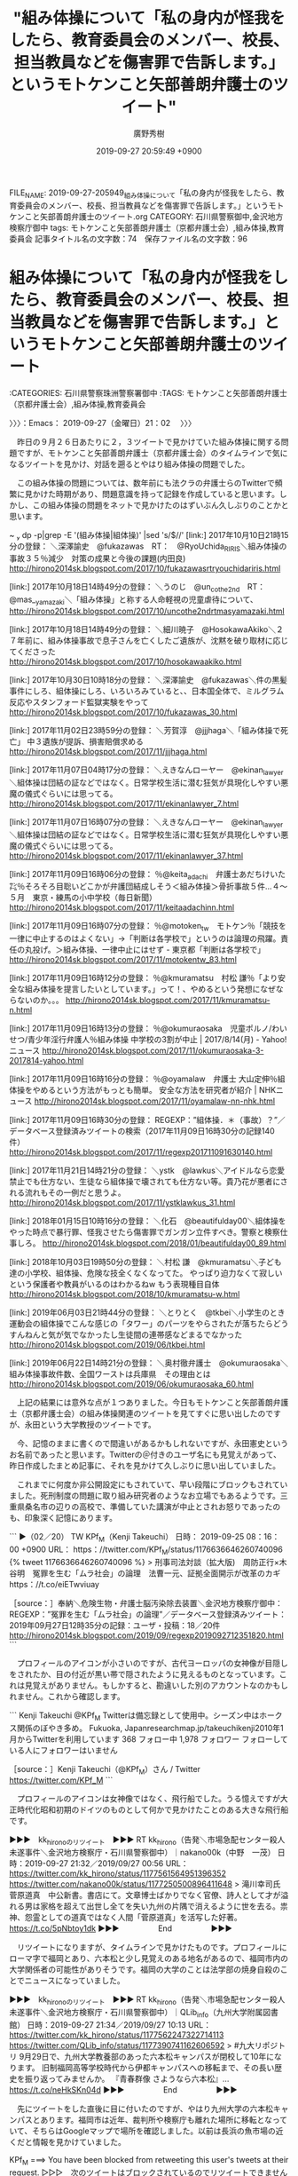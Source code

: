 #+TITLE: "組み体操について「私の身内が怪我をしたら、教育委員会のメンバー、校長、担当教員などを傷害罪で告訴します。」というモトケンこと矢部善朗弁護士のツイート"
#+AUTHOR: 廣野秀樹
#+EMAIL:  hirono2013k@gmail.com
#+DATE: 2019-09-27 20:59:49 +0900
FILE_NAME: 2019-09-27-205949_組み体操について「私の身内が怪我をしたら、教育委員会のメンバー、校長、担当教員などを傷害罪で告訴します。」というモトケンこと矢部善朗弁護士のツイート.org
CATEGORY: 石川県警察御中,金沢地方検察庁御中
tags: モトケンこと矢部善朗弁護士（京都弁護士会）,組み体操,教育委員会
記事タイトル名の文字数：74　保存ファイル名の文字数：96
#+STARTUP: showeverything


* 組み体操について「私の身内が怪我をしたら、教育委員会のメンバー、校長、担当教員などを傷害罪で告訴します。」というモトケンこと矢部善朗弁護士のツイート
  :LOGBOOK:
  CLOCK: [2019-09-27 金 21:02]--[2019-09-28 土 01:38] =>  4:36
  :END:

:CATEGORIES: 石川県警察珠洲警察署御中
:TAGS: モトケンこと矢部善朗弁護士（京都弁護士会）,組み体操,教育委員会

〉〉〉：Emacs： 2019-09-27（金曜日）21：02　 〉〉〉

　昨日の９月２６日あたりに２，３ツイートで見かけていた組み体操に関する問題ですが、モトケンこと矢部善朗弁護士（京都弁護士会）のタイムラインで気になるツイートを見かけ、対話を遡るとやはり組み体操の問題でした。

　この組み体操の問題については、数年前にも法クラの弁護士らのTwitterで頻繁に見かけた時期があり、問題意識を持って記録を作成していると思います。しかし、この組み体操の問題をネットで見かけたのはずいぶん久しぶりのことかと思います。

~  dp -p|grep -E '(組み体操|組体操)' |sed 's/$/\n/'
[link:] 2017年10月10日21時15分の登録： ＼深澤諭史　@fukazawas　RT：　@RyoUchida_RIRIS＼組み体操の事故３５％減少　対策の成果と今後の課題(内田良) http://hirono2014sk.blogspot.com/2017/10/fukazawasrtryouchidariris.html

[link:] 2017年10月18日14時49分の登録： ＼うのじ　@un_co_the2nd　RT：　@mas__yamazaki＼「組み体操」と称する人命軽視の児童虐待について、 http://hirono2014sk.blogspot.com/2017/10/uncothe2ndrtmasyamazaki.html

[link:] 2017年10月18日14時49分の登録： ＼細川暁子　@HosokawaAkiko＼２７年前に、組み体操事故で息子さんを亡くしたご遺族が、沈黙を破り取材に応じてくださった http://hirono2014sk.blogspot.com/2017/10/hosokawaakiko.html

[link:] 2017年10月30日10時18分の登録： ＼深澤諭史　@fukazawas＼件の黒髪事件にしろ、組体操にしろ、いろいろみていると、\n日本の小中高校って、日本国全体で、ミルグラム反応やスタンフォード監獄実験をやって http://hirono2014sk.blogspot.com/2017/10/fukazawas_30.html

[link:] 2017年11月02日23時59分の登録： ＼芳賀淳　@jjjhaga＼「組み体操で死亡」 中３遺族が提訴、損害賠償求める http://hirono2014sk.blogspot.com/2017/11/jjjhaga.html

[link:] 2017年11月07日04時17分の登録： ＼えきなんローヤー　@ekinan_lawyer＼組体操は団結の証などではなく。日常学校生活に潜む狂気が具現化しやすい悪魔の儀式ぐらいには思ってる。 http://hirono2014sk.blogspot.com/2017/11/ekinanlawyer_7.html

[link:] 2017年11月07日16時07分の登録： ＼えきなんローヤー　@ekinan_lawyer＼組体操は団結の証などではなく。日常学校生活に潜む狂気が具現化しやすい悪魔の儀式ぐらいには思ってる。 http://hirono2014sk.blogspot.com/2017/11/ekinanlawyer_37.html

[link:] 2017年11月09日16時06分の登録： ％@keita_adachi　弁護士あだちけいた㌠％そろそろ目聡いどこかが弁護団結成しそう\n\n＜組み体操＞骨折事故５件…４～５月　東京・練馬の小中学校（毎日新聞） http://hirono2014sk.blogspot.com/2017/11/keitaadachinn.html

[link:] 2017年11月09日16時07分の登録： ％@motoken_tw　モトケン％「競技を一律に中止するのはよくない」→「判断は各学校で」というのは論理の飛躍。責任の丸投げ。＞組み体操、一律中止にはせず - 東京都「判断は各学校で」 http://hirono2014sk.blogspot.com/2017/11/motokentw_83.html

[link:] 2017年11月09日16時12分の登録： ％@kmuramatsu　村松 謙％「より安全な組み体操を提言したいとしています。」って！\n組み体操自体、やめるという発想になぜならないのか。。。  http://hirono2014sk.blogspot.com/2017/11/kmuramatsu-n.html

[link:] 2017年11月09日16時13分の登録： ％@okumuraosaka　児童ポルノ/わいせつ/青少年淫行弁護人％組み体操 中学校の3割が中止 | 2017/8/14(月) - Yahoo!ニュース  http://hirono2014sk.blogspot.com/2017/11/okumuraosaka-3-2017814-yahoo.html

[link:] 2017年11月09日16時16分の登録： ％@oyamalaw　弁護士 大山定伸％組体操をやめるという方法がもっとも簡単。\n\n事故相次ぐ組み体操 安全な方法を研究者が紹介 | NHKニュース  http://hirono2014sk.blogspot.com/2017/11/oyamalaw-nn-nhk.html

[link:] 2017年11月09日16時30分の登録： REGEXP：”組体操．＊（事故）？”／データベース登録済みツイートの検索（2017年11月09日16時30分の記録140件） http://hirono2014sk.blogspot.com/2017/11/regexp201711091630140.html

[link:] 2017年11月21日14時21分の登録： ＼ystk　@lawkus＼アイドルなら恋愛禁止でも仕方ない、生徒なら組体操で壊されても仕方ない等。貴乃花が悪者にされる流れもその一例だと思うよ。 http://hirono2014sk.blogspot.com/2017/11/ystklawkus_31.html

[link:] 2018年01月15日10時16分の登録： ＼化石　@beautifulday00＼組体操をやった時点で暴行罪、怪我させたら傷害罪でガンガン立件すべき。警察と検察仕事しろ。 http://hirono2014sk.blogspot.com/2018/01/beautifulday00_89.html

[link:] 2018年10月03日19時50分の登録： ＼村松 謙　@kmuramatsu＼子ども達の小学校、組体操、危険な技全くなくなってた。 やっぱり迫力なくて寂しいという保護者や教員がいるのはわかるねw もう表現種目自体 http://hirono2014sk.blogspot.com/2018/10/kmuramatsu-w.html

[link:] 2019年06月03日21時44分の登録： ＼とりとく　@tkbei＼小学生のとき運動会の組体操でこんな感じの「タワー」のパーツをやらされたが落ちたらどうすんねんと気が気でなかったし生徒間の連帯感などまるでなかった http://hirono2014sk.blogspot.com/2019/06/tkbei.html

[link:] 2019年06月22日14時21分の登録： ＼奥村徹弁護士　@okumuraosaka＼組み体操事故件数、全国ワーストは兵庫県　その理由とは http://hirono2014sk.blogspot.com/2019/06/okumuraosaka_60.html

　上記の結果には意外な点が１つありました。今日もモトケンこと矢部善朗弁護士（京都弁護士会）の組み体操関連のツイートを見てすぐに思い出したのですが、永田という大学教授のツイートです。

　今、記憶のままに書くので間違いがあるかもしれないですが、永田憲史というお名前であったと思います。Twitterの＠付きのユーザ名にも見覚えがあって、昨日作成したまとめ記事に、それを見かけて久しぶりに思い出していました。

　これまでに何度か非公開設定にもされていて、早い段階にブロックもされていました。死刑制度の問題に取り組み研究者のようなお立場でもあるようです。三重県桑名市の辺りの高校で、準備していた講演が中止とされお怒りであったのも、印象深く記憶にあります。

```
▶（02／20） TW KPf_M（Kenji Takeuchi） 日時： 2019-09-25 08：16：00 +0900 URL： https：//twitter.com/KPf_M/status/1176636646260740096
{% tweet 1176636646260740096 %}
> 刑事司法対談（拡大版)　周防正行×木谷明　冤罪を生む「ムラ社会」の論理　法曹一元、証拠全面開示が改革のカギ https：//t.co/eiETwviuay

［source：］奉納＼危険生物・弁護士脳汚染除去装置＼金沢地方検察庁御中： REGEXP：”冤罪を生む「ムラ社会」の論理”／データベース登録済みツイート：2019年09月27日12時35分の記録：ユーザ・投稿：18／20件 http://hirono2014sk.blogspot.com/2019/09/regexp2019092712351820.html
```

　プロフィールのアイコンが小さいのですが、古代ヨーロッパの女神像が目隠しをされたか、目の付近が黒い帯で隠されたように見えるものとなっています。これは見覚えがありません。もしかすると、勘違いした別のアカウントなのかもしれません。これから確認します。

```
Kenji Takeuchi
@KPf_M
Twitterは備忘録として使用中。シーズン中はホークス関係のぼやき多め。
Fukuoka, Japanresearchmap.jp/takeuchikenji2010年1月からTwitterを利用しています
368 フォロー中
1,978 フォロワー
フォローしている人にフォロワーはいません

［source：］Kenji Takeuchi（@KPf_M）さん / Twitter https://twitter.com/KPf_M
```

　プロフィールのアイコンは女神像ではなく、飛行船でした。うる憶えですが大正時代化昭和初期のドイツのものとして何かで見かけたことのある大きな飛行船です。

▶▶▶　kk_hironoのリツイート　▶▶▶
RT kk_hirono（告発＼市場急配センター殺人未遂事件＼金沢地方検察庁・石川県警察御中）｜nakano00k（中野　一茂） 日時：2019-09-27 21:32／2019/09/27 00:56 URL： https://twitter.com/kk_hirono/status/1177561564951396352 https://twitter.com/nakano00k/status/1177250500896411648
> 滝川幸司氏　菅原道真　中公新書。書店にて。文章博士ばかりでなく官僚、詩人として才が溢れる男は家格を超えて出世し全てを失い九州の片隅で消えるように世を去る。祟神、怨霊としての道真ではなく人間「菅原道真」を活写した好著。 https://t.co/5pNbtoy1dk
▶▶▶　　　　　End　　　　　▶▶▶

　リツイートになりますが、タイムラインで見かけたものです。プロフィールにローマ字で福岡とあり、六本松と少し見覚えのある地名があるので、福岡市内の大学関係者の可能性がありそうです。福岡の大学のことは法学部の焼身自殺のことでニュースになっていました。

▶▶▶　kk_hironoのリツイート　▶▶▶
RT kk_hirono（告発＼市場急配センター殺人未遂事件＼金沢地方検察庁・石川県警察御中）｜QLib_info（九州大学附属図書館） 日時：2019-09-27 21:34／2019/09/27 10:13 URL： https://twitter.com/kk_hirono/status/1177562247322714113 https://twitter.com/QLib_info/status/1177390741162606592
> #九大リポジトリ 9月29日で、九州大学教養部のあった六本松キャンパスが閉校して10年になります。 旧制福岡高等学校時代から伊都キャンパスへの移転まで、その長い歴史を振り返ってみませんか。 『青春群像 さようなら六本松』… https://t.co/neHkSKn04d
▶▶▶　　　　　End　　　　　▶▶▶

　先にツイートをした直後に目に付いたのですが、やはり九州大学の六本松キャンパスとあります。福岡市は近年、裁判所や検察庁も離れた場所に移転となっていて、そちらはGoogleマップで場所を確認しました。以前は長浜の魚市場の近くだと情報を見かけていました。

KPf_M ===> You have been blocked from retweeting this user's tweets at their request.
▷▷▷　次のツイートはブロックされているのでリツイートできませんでした。 ▷▷▷
TW KPf_M（Kenji Takeuchi） 日時：2019/09/26 08:24 URL： https://twitter.com/KPf_M/status/1177000853808414720
> 少年法適用の上限となる年齢が18歳未満だったら2度目の少年院はなかったわけですね。＞自暴自棄から暴行、恐喝…２度の少年送致から人生やり直し、二つの夢実現　仲里健太さん　次ぎの夢はボクシングチャンピオン https://t.co/QSlXXhP2kP
▷▷▷　　　　　End　　　　　▷▷▷

　そういえば少年法に関するツイートも少なくなかったと思いだしたのですが、やはりブロックされているアカウントで、想定のアカウントの可能性が高まったかと思います。

KPf_M ===> You have been blocked from retweeting this user's tweets at their request.
▷▷▷　次のツイートはブロックされているのでリツイートできませんでした。 ▷▷▷
TW KPf_M（Kenji Takeuchi） 日時：2019/09/25 09:56 URL： https://twitter.com/KPf_M/status/1176661618488303616
> 訴訟費用、ネットで募る　運営弁護士「共感も集める」  https://t.co/nS7UQdng0b
▷▷▷　　　　　End　　　　　▷▷▷

　ずいぶん久しぶりに見たアカウントのタイムラインですが、興味深い参考となるツイート、情報が散見されます。ずいぶん久しぶりだと思うのでその辺りを含め、まとめ記事で確認しておきたいと思います。

　見覚えのない＠ユーザ名だと思っていたのですが、「dp -p|grep -E 'TW KPf_M' |sed 's/$/\n/'」で検索したところ結果はゼロでした。この＠ユーザ名も変更は出来るようですが、URLの一部ともなっているので影響も大きく、変更する人は滅多に見かけません。

 ~  dp -p|grep -E 'Kenji Takeuchi' |sed 's/$/\n/'
[link:] 2017年12月03日20時14分の登録： ＼Kenji Takeuchi　@KPf_M＼「理不尽にも松尾さんを起訴した検察官は出世街道を歩み、東京高検検事長を経て８８年に最高裁判事に就任。運命の落差はあまりにも大 http://hirono2014sk.blogspot.com/2017/12/kenji-takeuchikpfm.html

[link:] 2019年03月29日16時27分の登録： ＼Kenji Takeuchi　@KPf_M＼刑事政策の授業につきましても貴重なご意見を頂きましてありがとうございました。引き続き、授業改善のために努力致します。 http://hirono2014sk.blogspot.com/2019/03/kenji-takeuchikpfm.html

[link:] 2019年05月14日02時15分の登録： ＼Kenji Takeuchi　@KPf_M＼木谷明「捜査官！その行為は違法です。（第9回）近親者のメッセージを書いた紙を被疑者に無理やり踏ませた―志布志事件（2）踏み字 http://hirono2014sk.blogspot.com/2019/05/kenji-takeuchikpfm92.html

[link:] 2019年05月19日23時32分の登録： ＼Kenji Takeuchi　@KPf_M＼徳田先生がいらっしゃるという理由で大分での修習を希望し、修習後もそのまま大分に居着いた人が同じ世代だけで何人かいたはず。 http://hirono2014sk.blogspot.com/2019/05/kenji-takeuchikpfm.html

[link:] 2019年05月19日23時33分の登録： ＼Kenji Takeuchi　@KPf_M＼大分の弁護士、徳田靖之先生のご出演。これは必見。\n＞こころの時代～宗教・人生～「光を求めて ともに歩む」5/18 Eテレ 1 http://hirono2014sk.blogspot.com/2019/05/kenji-takeuchikpfm-518-e-1.html

　ここで気がついたのですが、プロフィールの名前のローマ字表記は「けんじ　たけうち」と読めるので、永山という大学関係者とは無関係の公算が高そうです。このKenjiの部分が永山というアカウントのものに似ていたのですが、ブロックされていたというのも意外な発見でした。

　次は永山でデータベースの検索をやってみます。他に永山という名前の弁護士や大学関係者というのは記憶にありません。永山といえば、死刑制度の永山事件が有名ですが、特に言及したものというのも記憶にはありません。

 ~  dp -p|grep -E '永山' |sed 's/$/\n/'
[link:] 2018年06月24日22時14分の登録： ＼関西大学出版部　@Kandai_Press＼【法律】永田憲史『死刑選択基準の研究』永山事件以降の全死刑判決及び検察官上告事件を検討し、死刑と無期懲役の基準を明らかにする http://hirono2014sk.blogspot.com/2018/06/kandaipress.html

　意外なことに結果は１つのみだったのですが、「永田憲史」という名前に間違いはありませんでした。この人物に最初に注目したのも組み体操に関するツイートがきっかけだったのですが、本格的なデータベースの活用を始める前のことであったのかもしれません。

　上記のまとめ記事もよくみると、「関西大学出版部　@Kandai_Press」というアカウントが記録の対象となっていました。本人のツイートは、上記のBloggerのブログとデータベースでは一つも記録していなかったことになりそうです。

▶▶▶　kk_hironoのリツイート　▶▶▶
RT kk_hirono（告発＼市場急配センター殺人未遂事件＼金沢地方検察庁・石川県警察御中）｜hirono_hideki（奉納＼さらば弁護士鉄道・泥棒神社の物語） 日時：2019-09-27 22:02／2016/06/26 14:33 URL： https://twitter.com/kk_hirono/status/1177569102845530113 https://twitter.com/hirono_hideki/status/746939423149854720
> 奉納＼弁護士妖怪大泥棒神社・金沢地方検察庁御中: 参考資料：　「組体操」をキーワードに含む「関西大学法学部　永田憲史研究室（@penology_nagata）」のツイート・リツイート「20」件  https://t.co/LgB24E5tOF
▶▶▶　　　　　End　　　　　▶▶▶

▶▶▶　kk_hironoのリツイート　▶▶▶
RT kk_hirono（告発＼市場急配センター殺人未遂事件＼金沢地方検察庁・石川県警察御中）｜hirono_hideki（奉納＼さらば弁護士鉄道・泥棒神社の物語） 日時：2019-09-27 22:01／2016/01/20 09:42 URL： https://twitter.com/kk_hirono/status/1177568994422714368 https://twitter.com/hirono_hideki/status/689609025130860544
> 本文引用：関西大学法学部永田憲史教授と鹿児島大学准教授坂本正幸弁護士のバス事故報道と道徳教育の法的責任に関するツイート・リツイートのまとめ（2アカウント、25件、201 https://t.co/uYmeROPBVw
▶▶▶　　　　　End　　　　　▶▶▶

[link:] » 奉納＼さらば弁護士鉄道・泥棒神社の物語(@hirono_hideki)/「永田憲史」の検索結果 - Twilog https://t.co/mDRS0Es5CR

▶▶▶　kk_hironoのリツイート　▶▶▶
RT kk_hirono（告発＼市場急配センター殺人未遂事件＼金沢地方検察庁・石川県警察御中）｜s_hirono（非常上告-最高検察庁御中_ツイッター） 日時：2019-09-27 22:20／2019/09/27 22:12 URL： https://twitter.com/kk_hirono/status/1177573692257128449 https://twitter.com/s_hirono/status/1177571823220748289
> 2019-09-27-221014_Kenji　NAGATA@penology_nagataブロックされています@penology_nagataさんのフォローやツイートの表示は.jpg https://t.co/jaMPm7PYTf
▶▶▶　　　　　End　　　　　▶▶▶

▶▶▶　kk_hironoのリツイート　▶▶▶
RT kk_hirono（告発＼市場急配センター殺人未遂事件＼金沢地方検察庁・石川県警察御中）｜s_hirono（非常上告-最高検察庁御中_ツイッター） 日時：2019-09-27 22:20／2019/09/27 22:12 URL： https://twitter.com/kk_hirono/status/1177573668890656769 https://twitter.com/s_hirono/status/1177571750785118208
> 2019-09-27-220841_KenjiNAGATAさんがリツイートかもん弓（鴨志田祐美）@kamo629782·10h今朝、事務所に郵送されてきた9月25日付毎日新聞夕刊。小さなコラ.jpg https://t.co/K9M4BlfH1k
▶▶▶　　　　　End　　　　　▶▶▶

▶▶▶　kk_hironoのリツイート　▶▶▶
RT kk_hirono（告発＼市場急配センター殺人未遂事件＼金沢地方検察庁・石川県警察御中）｜s_hirono（非常上告-最高検察庁御中_ツイッター） 日時：2019-09-27 22:20／2019/09/27 22:12 URL： https://twitter.com/kk_hirono/status/1177573646908346368 https://twitter.com/s_hirono/status/1177571678739546113
> 2019-09-27-220607_KenjiNAGATAさんがリツイートピピピーッ@O59K2dPQH59QEJx·7h「女性弁護士は家事事件が得意」と言う老弁は、「現預金のみ遺産100億.jpg https://t.co/io6xcJXHAH
▶▶▶　　　　　End　　　　　▶▶▶

▶▶▶　kk_hironoのリツイート　▶▶▶
RT kk_hirono（告発＼市場急配センター殺人未遂事件＼金沢地方検察庁・石川県警察御中）｜s_hirono（非常上告-最高検察庁御中_ツイッター） 日時：2019-09-27 22:20／2019/09/27 22:12 URL： https://twitter.com/kk_hirono/status/1177573626809159681 https://twitter.com/s_hirono/status/1177571606069043202
> 2019-09-27-220536_Kenji　NAGATA（@penology_nagata）さん　／　Twitter.jpg https://t.co/IYPIHiUYaK
▶▶▶　　　　　End　　　　　▶▶▶

▶▶▶　kk_hironoのリツイート　▶▶▶
RT kk_hirono（告発＼市場急配センター殺人未遂事件＼金沢地方検察庁・石川県警察御中）｜s_hirono（非常上告-最高検察庁御中_ツイッター） 日時：2019-09-27 22:19／2019/09/27 22:11 URL： https://twitter.com/kk_hirono/status/1177573596287209477 https://twitter.com/s_hirono/status/1177571531653697536
> 2019-09-27-220507_ツイート　／　Twitter.jpg https://t.co/Jt6hdOVhuq
▶▶▶　　　　　End　　　　　▶▶▶

▶▶▶　kk_hironoのリツイート　▶▶▶
RT kk_hirono（告発＼市場急配センター殺人未遂事件＼金沢地方検察庁・石川県警察御中）｜s_hirono（非常上告-最高検察庁御中_ツイッター） 日時：2019-09-27 22:19／2019/09/27 22:11 URL： https://twitter.com/kk_hirono/status/1177573565987618816 https://twitter.com/s_hirono/status/1177571459582922752
> 2019-09-27-220419_奉納＼弁護士妖怪大泥棒神社・金沢地方検察庁御中：　参考資料：　「組体操」をキーワードに含む「関西大学法学部　永田憲史研究室（@penology_nagat.jpg https://t.co/O7Hj89iBqQ
▶▶▶　　　　　End　　　　　▶▶▶

▶▶▶　kk_hironoのリツイート　▶▶▶
RT kk_hirono（告発＼市場急配センター殺人未遂事件＼金沢地方検察庁・石川県警察御中）｜s_hirono（非常上告-最高検察庁御中_ツイッター） 日時：2019-09-27 22:19／2019/09/27 22:11 URL： https://twitter.com/kk_hirono/status/1177573516582899713 https://twitter.com/s_hirono/status/1177571387881345024
> 2019-09-27-220303_Kenji　Takeuchi（@KPf_M）さん　／　Twitter.jpg https://t.co/Dw83bBpu7B
▶▶▶　　　　　End　　　　　▶▶▶

▶▶▶　kk_hironoのリツイート　▶▶▶
RT kk_hirono（告発＼市場急配センター殺人未遂事件＼金沢地方検察庁・石川県警察御中）｜s_hirono（非常上告-最高検察庁御中_ツイッター） 日時：2019-09-27 22:19／2019/09/27 22:10 URL： https://twitter.com/kk_hirono/status/1177573496169226240 https://twitter.com/s_hirono/status/1177571315202457600
> 2019-09-27-205222_モトケンさんはTwitterを使っています：　「@KazukoIto_Law　権力に付け入る隙を盛大に与えたという意味で、全く応援できない。」　／　Twi.jpg https://t.co/tp5lCUBMMZ
▶▶▶　　　　　End　　　　　▶▶▶

▶▶▶　kk_hironoのリツイート　▶▶▶
RT kk_hirono（告発＼市場急配センター殺人未遂事件＼金沢地方検察庁・石川県警察御中）｜s_hirono（非常上告-最高検察庁御中_ツイッター） 日時：2019-09-27 22:19／2019/09/27 22:10 URL： https://twitter.com/kk_hirono/status/1177573476208500736 https://twitter.com/s_hirono/status/1177571242141896705
> 2019-09-27-201858_弁護士市川寛@imarockcaster42·9月24日０．１％の奇跡！衝撃　逆転無罪ミステリー【ＭＣ：田村淳】（テレビ東京、2019／9／2718：55.jpg https://t.co/OIh4cldf2M
▶▶▶　　　　　End　　　　　▶▶▶

▶▶▶　kk_hironoのリツイート　▶▶▶
RT kk_hirono（告発＼市場急配センター殺人未遂事件＼金沢地方検察庁・石川県警察御中）｜s_hirono（非常上告-最高検察庁御中_ツイッター） 日時：2019-09-27 22:19／2019/09/27 20:03 URL： https://twitter.com/kk_hirono/status/1177573451529252864 https://twitter.com/s_hirono/status/1177539140583182337
> 2019-09-27-200020_ＮＨＫ生活・防災さんはTwitterを使っています：　「神戸市長“怒り”のツイート　組み体操やめさせない市教委に　運動会の組み体操で事故が相次ぐ中、組み体.jpg https://t.co/YYJiACBcY7
▶▶▶　　　　　End　　　　　▶▶▶

▶▶▶　kk_hironoのリツイート　▶▶▶
RT kk_hirono（告発＼市場急配センター殺人未遂事件＼金沢地方検察庁・石川県警察御中）｜s_hirono（非常上告-最高検察庁御中_ツイッター） 日時：2019-09-27 22:19／2019/09/27 20:02 URL： https://twitter.com/kk_hirono/status/1177573425793003520 https://twitter.com/s_hirono/status/1177539068550213632
> 2019-09-27-195645_モトケンさんはTwitterを使っています：　「私の身内が怪我をしたら、教育委員会のメンバー、校長、担当教員などを傷害罪で告訴します。　　Twitter.jpg https://t.co/kSYtyawE2n
▶▶▶　　　　　End　　　　　▶▶▶

▶▶▶　kk_hironoのリツイート　▶▶▶
RT kk_hirono（告発＼市場急配センター殺人未遂事件＼金沢地方検察庁・石川県警察御中）｜s_hirono（非常上告-最高検察庁御中_ツイッター） 日時：2019-09-27 22:19／2019/09/27 20:02 URL： https://twitter.com/kk_hirono/status/1177573401658937344 https://twitter.com/s_hirono/status/1177538996131360768
> 2019-09-27-195611_モトケンさんはTwitterを使っています：　「@xjfb314　全国の学校であってはならないことです。　事故の状況によりますが、依頼があれば最強の手段を.jpg https://t.co/iVzd22Y0CM
▶▶▶　　　　　End　　　　　▶▶▶

▶▶▶　kk_hironoのリツイート　▶▶▶
RT kk_hirono（告発＼市場急配センター殺人未遂事件＼金沢地方検察庁・石川県警察御中）｜s_hirono（非常上告-最高検察庁御中_ツイッター） 日時：2019-09-27 22:19／2019/09/27 20:02 URL： https://twitter.com/kk_hirono/status/1177573377776615424 https://twitter.com/s_hirono/status/1177538924148690944
> 2019-09-27-194921_モトケンさんがリツイート4代目@4thlawyer·9月26日「面会交流が楽しくない。監護親がお膳立てしないせいだ」って非監護親から何回か言われた経験ある.jpg https://t.co/zJUdDP7m7P
▶▶▶　　　　　End　　　　　▶▶▶

▶▶▶　kk_hironoのリツイート　▶▶▶
RT kk_hirono（告発＼市場急配センター殺人未遂事件＼金沢地方検察庁・石川県警察御中）｜s_hirono（非常上告-最高検察庁御中_ツイッター） 日時：2019-09-27 22:19／2019/09/27 20:01 URL： https://twitter.com/kk_hirono/status/1177573356146552834 https://twitter.com/s_hirono/status/1177538851369177088
> 2019-09-27-194753_モトケン@motoken_tw·1h返信先：@KazukoIto_Lawさん権力に付け入る隙を盛大に与えたという意味で、全く応援できない。.jpg https://t.co/YMKmfDYHyN
▶▶▶　　　　　End　　　　　▶▶▶

▶▶▶　kk_hironoのリツイート　▶▶▶
RT kk_hirono（告発＼市場急配センター殺人未遂事件＼金沢地方検察庁・石川県警察御中）｜hirono_hideki（奉納＼さらば弁護士鉄道・泥棒神社の物語） 日時：2019-09-27 22:17／2019/09/27 22:15 URL： https://twitter.com/kk_hirono/status/1177573082543689728 https://twitter.com/hirono_hideki/status/1177572497014718464
> 2019年09月27日22時09分の登録： ＼Kenji NAGATA　@penology_nagata＼拙稿「絞罪噐械圖式の頒布と絞罪器械の設置実務――明治初期の絞首刑の執行を巡る資料を読み解く――」は関西大学学 https://t.co/HHBGv494wi
▶▶▶　　　　　End　　　　　▶▶▶

▶▶▶　kk_hironoのリツイート　▶▶▶
RT kk_hirono（告発＼市場急配センター殺人未遂事件＼金沢地方検察庁・石川県警察御中）｜hirono_hideki（奉納＼さらば弁護士鉄道・泥棒神社の物語） 日時：2019-09-27 22:17／2019/09/27 22:15 URL： https://twitter.com/kk_hirono/status/1177573062532685824 https://twitter.com/hirono_hideki/status/1177572470749949953
> 2019年09月27日22時08分の登録： https://t.co/veqQzVb0rp https://t.co/wHbKMjmXR5
▶▶▶　　　　　End　　　　　▶▶▶

▶▶▶　kk_hironoのリツイート　▶▶▶
RT kk_hirono（告発＼市場急配センター殺人未遂事件＼金沢地方検察庁・石川県警察御中）｜hirono_hideki（奉納＼さらば弁護士鉄道・泥棒神社の物語） 日時：2019-09-27 22:17／2019/09/27 22:15 URL： https://twitter.com/kk_hirono/status/1177573051271020547 https://twitter.com/hirono_hideki/status/1177572444342669312
> 2019年09月27日22時06分の登録： ＼ピピピーッ　@O59K2dPQH59QEJx＼「女性弁護士は家事事件が得意」と言う老弁は、「現預金のみ遺産100億円の遺産分割事件」であっても、発言に従い、当該事件を女 https://t.co/Mzr1svSUOt
▶▶▶　　　　　End　　　　　▶▶▶

▶▶▶　kk_hironoのリツイート　▶▶▶
RT kk_hirono（告発＼市場急配センター殺人未遂事件＼金沢地方検察庁・石川県警察御中）｜hirono_hideki（奉納＼さらば弁護士鉄道・泥棒神社の物語） 日時：2019-09-27 22:17／2019/09/27 22:15 URL： https://twitter.com/kk_hirono/status/1177573021822771200 https://twitter.com/hirono_hideki/status/1177572418002419713
> 2019年09月27日21時30分の登録： ＃Kenji Takeuchi　@KPf_M＃のツイート／2019-09-02_0709〜2019-09-27_1634／法務検察・石川県警察宛参考資料／記録作成措置実行日時：2019年… https://t.co/T455eISPYb
▶▶▶　　　　　End　　　　　▶▶▶

▶▶▶　kk_hironoのリツイート　▶▶▶
RT kk_hirono（告発＼市場急配センター殺人未遂事件＼金沢地方検察庁・石川県警察御中）｜hirono_hideki（奉納＼さらば弁護士鉄道・泥棒神社の物語） 日時：2019-09-27 22:17／2019/09/27 22:15 URL： https://twitter.com/kk_hirono/status/1177573001446875136 https://twitter.com/hirono_hideki/status/1177572391666368512
> 2019年09月27日20時55分の登録： ＼モトケン　@motoken_tw＼告訴すると言ったけど、（検事なら）起訴するとか、判決で確実に有罪になるとは言ってないのだがな。\n現状で１０段以上の多段ピラミッドをさせ https://t.co/wweIfN9XYh
▶▶▶　　　　　End　　　　　▶▶▶

▶▶▶　kk_hironoのリツイート　▶▶▶
RT kk_hirono（告発＼市場急配センター殺人未遂事件＼金沢地方検察庁・石川県警察御中）｜hirono_hideki（奉納＼さらば弁護士鉄道・泥棒神社の物語） 日時：2019-09-27 22:17／2019/09/27 22:15 URL： https://twitter.com/kk_hirono/status/1177572980550819840 https://twitter.com/hirono_hideki/status/1177572365368090625
> 2019年09月27日20時54分の登録： ＼モトケン　@motoken_tw＼被害者代理人としての立場と検事の立場が同じだと言うのかね？\n検事は受理された告訴について、告訴状の記載どおりの事実と罪名で起訴しなきゃ https://t.co/hbebA4K6qB
▶▶▶　　　　　End　　　　　▶▶▶

　モトケンこと矢部善朗弁護士（京都弁護士会）をメインで取り上げる予定だったのですが、永山憲史という人物に関するものが多くなっています。これは私の中で通底する問題なのですが、学校教育と子育ては組み体操とも重なる部分を感じています。

　まとめ記事の永山憲史という人物の組み体操ですが、ご本人のツイートは埋め込みツイートが表示されず、１つだけ確認しましたがツイートは削除されていました。過去にも一度に沢山のツイートの削除があったような気がしました。

```
［penology_nagata__20160626_1430_1／20のツイート］
％penology_nagata（関西大学法学部　永田憲史研究室）のツイート％投稿日時％2015-06-03 10：59：00％ツイートのURL％ https：//twitter.com/penology_nagata/status/605916784793821184 ％
％penology_nagata（関西大学法学部　永田憲史研究室）のツイートの内容％
#％引用％ 名大の内田良先生のご尽力でマスコミでもかなり取り上げられるようになってきたので、学校で組体操を漫然とやらせて児童・生徒が負傷すれば、教員が業務上過失傷害罪に問われても仕方ないのでは。これだけ問題意識が広まってくると予見可能性がないという抗弁は無理でしょう。
％データベースへの登録日時％2016-06-26 14：29：25％

［source：］奉納＼弁護士妖怪大泥棒神社・金沢地方検察庁御中： 参考資料：　「組体操」をキーワードに含む「関西大学法学部　永田憲史研究室（@penology_nagata）」のツイート・リツイート「20」件 http://hirono2016k.blogspot.com/2016/06/penologynagata20.html?spref=tw
```

　上記の引用部分のツイートも存在しないと出ていました。内容はやはりかなり踏み込んだ内容のものとなっています。

　「学校で組体操を漫然とやらせて児童・生徒が負傷すれば、教員が業務上過失傷害罪に問われても仕方ないのでは。これだけ問題意識が広まってくると予見可能性がないという抗弁は無理でしょう。」とあります。投稿日は２０１５年６月３日です。

　まとめ記事に記録した他のツイートの内容は読んでいませんが、上記のツイート１つだけでも社会的問題性の指摘としては必要十分でしょう。

　次に、これからGoogle検索で永山憲史という人物について最新の情報を調べ確認をしておきたいと思います。たぶん関西大学の教授ということのなるのかと思いますが、現時点では過去のあいまいな記憶となっており、仮りの表現として「永山憲史という人物」としました。

[link:] » 永山憲史 - Google 検索 https://t.co/nYW0p8wInI

　全国的に見れば、特に珍しい名前の組み合わせとも思わなかったのですが、検索結果は驚くほど少なく大学の関係者ということも今回は確認が出来ませんでした。そういえば昨夜のNHKの日本人のお名前という番組に、同姓同名の夫婦が紹介されていたのを思い出しました。

　同姓同名の夫婦というのは考えたこともなかったのですが、一組は漢字まで全く同じという夫婦でした。以前検索したときは三重県の高校に関する情報も確認できたように思いますが、これほど結果の乏しいGoogle検索も初めてのことかと思います。２ページになっていました。

　信じられないものを見たような感覚なので、確かな現実としてスクリーンショットに記録しました。

▶▶▶　kk_hironoのリツイート　▶▶▶
RT kk_hirono（告発＼市場急配センター殺人未遂事件＼金沢地方検察庁・石川県警察御中）｜s_hirono（非常上告-最高検察庁御中_ツイッター） 日時：2019-09-27 23:14／2019/09/27 23:08 URL： https://twitter.com/kk_hirono/status/1177587194363383808 https://twitter.com/s_hirono/status/1177585853058580486
> 2019-09-27-230721_永山憲史　-　Google　検索　-　Google　Chrome.jpg https://t.co/MGD4j6zy9j
▶▶▶　　　　　End　　　　　▶▶▶

▶▶▶　kk_hironoのリツイート　▶▶▶
RT kk_hirono（告発＼市場急配センター殺人未遂事件＼金沢地方検察庁・石川県警察御中）｜s_hirono（非常上告-最高検察庁御中_ツイッター） 日時：2019-09-27 23:13／2019/09/27 23:08 URL： https://twitter.com/kk_hirono/status/1177587179188391936 https://twitter.com/s_hirono/status/1177585780656496640
> 2019-09-27-230705_永山憲史　-　Google　検索　-　Google　Chrome.jpg https://t.co/24NZXRs2y1
▶▶▶　　　　　End　　　　　▶▶▶

▶▶▶　kk_hironoのリツイート　▶▶▶
RT kk_hirono（告発＼市場急配センター殺人未遂事件＼金沢地方検察庁・石川県警察御中）｜s_hirono（非常上告-最高検察庁御中_ツイッター） 日時：2019-09-27 23:13／2019/09/27 23:08 URL： https://twitter.com/kk_hirono/status/1177587163954704386 https://twitter.com/s_hirono/status/1177585708220895235
> 2019-09-27-230647_永山憲史　-　Google　検索　-　Google　Chrome.jpg https://t.co/hvi8RhuqX7
▶▶▶　　　　　End　　　　　▶▶▶

▶▶▶　kk_hironoのリツイート　▶▶▶
RT kk_hirono（告発＼市場急配センター殺人未遂事件＼金沢地方検察庁・石川県警察御中）｜s_hirono（非常上告-最高検察庁御中_ツイッター） 日時：2019-09-27 23:13／2019/09/27 23:07 URL： https://twitter.com/kk_hirono/status/1177587148922347520 https://twitter.com/s_hirono/status/1177585635638407174
> 2019-09-27-224047_永山憲史　-　Google　検索　-　Google　Chrome.jpg https://t.co/WLdLvRc9Mm
▶▶▶　　　　　End　　　　　▶▶▶

　検索結果がのきなみ少ないと感じていたのですが、永田を永山と勘違いしていたことに気が付きました。Twilogで「憲史」と検索したことで気が付きことが出来ました。次は三重県の高校の情報も見つかるかと期待します。

```
［刑事法］教授永田　憲史
専門分野
刑事学・刑事政策

研究テーマ
財産的刑事制裁、死刑選択基準・死刑執行、オセアニア諸国の刑事司法。

学部ゼミ紹介
「非行少年に関する実際の事例の分析」、「犯罪や刑罰に関して最近制定された法律の検討」、「法廷教室を利用した模擬裁判」、「刑務所・少年院の見学」などを行っている。

大学院演習科目紹介
企業法務演習、公共政策演習（企業法務、公共政策コース）
刑事学・刑事政策の諸問題をテーマとする。刑事司法制度に関する現行法および運用の現状を把握し、歴史的経緯を踏まえた上で、立法論および運用論の観点から諸論点を詳細に検討することを中心とする。議論を行うにあたって諸外国の状況を適切に理解することが必要であるため、英語をはじめとする外国語文献の読解を重視する。また、関係する社会福祉制度への理解を深めることで刑事司法制度の諸問題を立体的に考察する一助としたい。

［source：］［刑事法］　教授　永田　憲史 | 教員紹介 | 関西大学 法学部・法学研究科 http://www.kansai-u.ac.jp/Fc_law/staff/nagata.html
```

　関西大学の刑事法の教授だと確認しましたが、専門分野が刑事学・刑事政策となっています。刑事学というのは見かけてこなかったように思いますが、刑事政策の方は旧司法試験の選択科目にもなっていたはずで、モトケンこと矢部善朗弁護士（京都弁護士会）のツイートにも出てきます。

```
▶（01／28） TW motoken_tw（モトケン） 日時：2011-07-06 18：41：00 +0900 URL： https：//twitter.com/motoken_tw/status/88543032344985600
{% tweet 88543032344985600 %}
> 刑事政策の最大の課題は再犯防止です。犯罪者を人間扱いしないで再犯防止を語ることはできない。RT @nanami666： 被害者に落ち度のない場合の、犯罪者に対する人権思想は害悪だ、と思う。良くも悪くも、それが修正される時代が来るのではないか。

［source：］奉納＼危険生物・弁護士脳汚染除去装置＼金沢地方検察庁御中： REGEXP：”刑事政策”／モトケン（@motoken_tw）の検索（2011-07-06〜2019-06-01／2019年09月27日23時26分の記録28件） http://hirono2014sk.blogspot.com/2019/09/regexpmotokentw2011-07-062019-06.html
```

　まとめ記事を作成しました。２８件というのは思ったより少ない数ですが、モトケンこと矢部善朗弁護士（京都弁護士会）らしさがよく現れているかと思います。制度論との組み合わせも何度か目にしてきたように思います。現状のデータベースからの抽出です。

```
▶（06／28） TW motoken_tw（モトケン） 日時：2013-09-25 08：49：00 +0900 URL： https：//twitter.com/motoken_tw/status/382652983403905024
{% tweet 382652983403905024 %}
> 事実認定というものが全く理解できない人と、刑事司法または刑事政策の議論をすることの不毛さを実感中。

［source：］奉納＼危険生物・弁護士脳汚染除去装置＼金沢地方検察庁御中： REGEXP：”刑事政策”／モトケン（@motoken_tw）の検索（2011-07-06〜2019-06-01／2019年09月27日23時26分の記録28件） http://hirono2014sk.blogspot.com/2019/09/regexpmotokentw2011-07-062019-06.html
```

[link:] » 死刑の実態を明らかにし具体的な議論へ | 関西大学ニューズレター『Reed』｜関西大学 https://t.co/s5B69fBWWM

　永田憲史関西大学教授の顔写真が出てきましたが、正直余り見た覚えがないと感じました。想像よりはいくらか若くも見えましたが、年齢の方も確認はしていないか、情報を見ても頭には残らずすぐに忘れています。

[link:] » 永田憲史　三重 - Google 検索 https://t.co/W8YU1No6n3

```
関西大学法学部　永田憲史研究室　@penology_nagata　17：38
四日市高校の件、三重県教育委員会が謝罪等を拒否するという判断をされましたので、三重県内の公立学校等からの講演等の依頼は今後全てお断りさせていただくこととしました。詳細はPDFをご覧ください。
k3.dion.ne.jp/~penology/0/24…

SOLAさんがリツイート | 577 RT

［source：］5月11日(水)のつぶやき その２ - firefly https://blog.goo.ne.jp/firefly_/e/deb4f5cc37e588e8fdf2e7570450a553
```

　元のツイートは削除されているようですが、情報としてツイートの片鱗を見つけることができました。四日市高校とありますが、桑名市の高校であったようにも考えていました。その辺りも長距離トラック運転手の仕事でおおまかな土地勘はあります。

　急ぎではない仕事で名古屋市の海に近い辺りに向かうときは、岐阜県の関ヶ原から三重県桑名市の国道４３号線に出ていました。桑名市は愛知県と隣接していたと思います。

```
データベースへの登録順で、最初に「組体操」が出てきたのは、上記の2016年1月20日8時31分4秒の登録ツイートでしたが、よく見ると永田憲史教授本人のツイートではなく、小田原の村松謙弁護士のツイートをリツイートしたものでした。

　Twilogであれば普通に出来ますが、それ以外の方法では、私の知る限りAPIを使う以外、リツイートのURLを取得することはできません。リツイートのURLのリンクを開いても、元のツイートに飛ばされ、ブラウザのURLも元のツイートのものになってしまいます。

　そういえば、小田原の村松謙弁護士も、非公開設定にしていた時期がありました。非公開設定にした影響はよくわからないのですが、現時点でAPIからツイートの取得を試みてみたいと思います。

［source：］市場急配センター殺人未遂事件に加担した4弁護士２裁判官の告訴告発： ＃＃＃＃　関西大学法学部永田憲史教授　刑事学／刑事政策のツイートの記録　＃＃＃＃ http://hirono2017kk.blogspot.com/2017/11/blog-post_75.html
```

```
時刻は、16時52分です。外もだいぶん薄暗くなってきました。さきほどテレビで全国ニュースが始まったところですが、群馬県上野村でヘリが墜落4人が死亡というニュースの詳細です。墜落と死亡の速報は先に出ていたのですが、橋の上に墜落したという現場の映像がありました。

　よりによってコンクリートの橋の上に、と思ったのですが、終わりに目撃者によると真っ逆さまに墜落したということでした。現場周辺の見取り図が出ていて、墜落現場のすぐ近くに神社があったのも、気になるところです。長野県で資材を降ろし、栃木県に戻るところだったという情報もありました。

［source：］市場急配センター殺人未遂事件に加担した4弁護士２裁判官の告訴告発： ＃＃＃＃　関西大学法学部永田憲史教授　刑事学／刑事政策のツイートの記録　＃＃＃＃ http://hirono2017kk.blogspot.com/2017/11/blog-post_75.html
```

　上記に過去の自分のブログ記事から引用をしましたが、期待した三重県の高校に関するものは見当たりませんでした。

```
（09／91） RT penology_nagata（関西大学法学部　永田憲史）｜KPf_M（Kenji Takeuchi） 日時：2014-08-25 11：17：00 +0900／2010-11-22 10：28：00 +0900 URL： https：//twitter.com/penology_nagata/status/503727769612611584 https：//twitter.com/KPf_M/status/6519359350505472 TWEET： 光市事件に関する最高裁判所の判断が、これまでの司法判断の中でどれだけ異質なものでどれだけ整合的に説明することができないかは、永田憲史『死刑選択基準の研究』を読むとよく分かります。職業裁判官は永山基準との関係をどう説明しているんでしょう。ナゾです…。

［source：］TWEET：”2013-05-24 11：50〜2017-07-18 18：37”／Kenji NAGATA（@penology_nagata）のツイートの記録（2017年07月19日00時14分・91件） | 金沢地方検察庁御中＿2016 https://hirono2016s.wordpress.com/2017/07/19/tweet%EF%BC%9A2013-05-24-1150%E3%80%9C2017-07-18-1837%EF%BC%8Fkenji-nagata%EF%BC%88penology_nagata%EF%BC%89%E3%81%AE%E3%83%84%E3%82%A4%E3%83%BC%E3%83%88%E3%81%AE%E8%A8%98%E9%8C%B2/
```

　まとめ記事の数あるツイートのなかでたまたま目に止まったものですが、「光市事件」が気になって目を通したところ、最初に永山憲史改め永田憲史関西大学教授と取り違えた福岡の大学関係者のツイートを永田憲史教授がリツイートしたというものでした。

KPf_M ===> You have been blocked from retweeting this user's tweets at their request.
▷▷▷　次のツイートはブロックされているのでリツイートできませんでした。 ▷▷▷
TW KPf_M（Kenji Takeuchi） 日時：2010/11/22 10:28 URL： https://twitter.com/KPf_M/status/6519359350505472
> 光市事件に関する最高裁判所の判断が、これまでの司法判断の中でどれだけ異質なものでどれだけ整合的に説明することができないかは、永田憲史『死刑選択基準の研究』を読むとよく分かります。職業裁判官は永山基準との関係をどう説明しているんでしょう。ナゾです…。
▷▷▷　　　　　End　　　　　▷▷▷

　あとで記録としてのスクリーンショットも掲載する予定ですが、昭和５３年ぐらいになるでしょうか、私が中学生の頃、流行した「コックリさん」を思い出します。永田憲史関西大学教授と三重県に強くこだわったのも光市母子殺害事件と同じ少年事件が本質にあります。

　ここでこの「Kenji Takeuchi」という人物についても、確かと思われる情報を確認しておきたいと思います。

▶▶▶　kk_hironoのリツイート　▶▶▶
RT kk_hirono（告発＼市場急配センター殺人未遂事件＼金沢地方検察庁・石川県警察御中）｜QuniKrimP（九州大学 刑事政策研究室） 日時：2019-09-28 00:12／2018/07/27 21:56 URL： https://twitter.com/kk_hirono/status/1177602030107422722 https://twitter.com/QuniKrimP/status/1022827989740879872
> 武内謙治「学外活動（フィールドワーク）は、ほろ苦いコーヒーの味——書をもって街にも出よう」が法学教室454号（2018年）2-3頁に掲載されました。
▶▶▶　　　　　End　　　　　▶▶▶

[link:] » Kenji Takeuchi - Google 検索 https://t.co/syhgBSIZRR

[link:] » 九州大学 武内 謙治 - Google 検索 https://t.co/nc97Jbx6IS

[link:] » 九州大学-研究者情報 [武内 謙治 (教授) 法学研究院 民刑事法学部門] https://t.co/fkIiRG5vL1

少年行刑法の研究 \n キーワード：少年行刑、教育思想 \n 2009.07～2009.07. https://t.co/fkIiRG5vL1

日本における少年司法制度の歴史的研究 \n キーワード：適正手続保障、ケースワーク原理、事実認定 \n 1998.04～2006.03. https://t.co/fkIiRG5vL1

主要著書 \n 全てを見る→ \n 1.本庄 武=武内 謙治, 『刑罰制度改革の前に考えておくべきこと』, 日本評論社, 2017.12, 自由刑、非拘禁措置、国際的動向を踏まえ、現在の刑罰制度改革の問題点とあるべき姿を描いた。. https://t.co/fkIiRG5vL1

主要原著論文 \n 全てを見る→ \n 1.武内謙治, 少年司法の過去・現在・未来——少年司法のゆくえ, 龍谷大学矯正・保護総合センター研究年報, 8, 33-45, 2019.03. https://t.co/fkIiRG5vL1

主要総説, 論評, 解説, 書評, 報告書等 \n 全てを見る→ \n 1.武内謙治, 浜井浩一『実証的刑事政策論』, 犯罪社会学研究37号, 2012.10. https://t.co/fkIiRG5vL1

主要学会発表等 \n 全てを見る→ \n 1.武内謙治, 社会内処遇, 犯罪社会学会第45回大会・シンポジウム「犯罪者処遇はどう変わるのか？」, 2018.10. https://t.co/fkIiRG5vL1

学会活動 \n 所属学会名 \n 日本更生保護学会 \n 日本刑法学会 \n 日本犯罪社会学会 \n 日本司法福祉学会 \n 法と心理学会 \n ドイツ少年裁判所・少年審判補助者連合 https://t.co/fkIiRG5vL1

学協会役員等への就任 \n 2018.08～2021.08, 日本司法福祉学会, 理事. \n 2015.08～2018.08, 日本司法福祉学会, 理事. \n 2014.10～2017.10, 日本犯罪社会学会, 理事. \n 2011.10～201… https://t.co/Xb0bC94Uz9

学会誌・雑誌・著書の編集への参加状況 \n 2018.07～2019.05, 季刊刑事弁護, 国内, 編集委員. https://t.co/fkIiRG5vL1

研究資金 \n 科学研究費補助金の採択状況(文部科学省、日本学術振興会) \n 2019年度～2022年度, 基盤研究(B), 分担, 再犯防止概念の多角的検討. https://t.co/fkIiRG5vL1

[link:] » KAKEN — 研究者をさがす | 武内 謙治 (10325540) https://t.co/hOWkEhbH2O

所属 (過去の研究課題情報に基づく) *注記2016年度 – 2019年度: 九州大学, 法学研究院, 教授 \n 2014年度 – 2015年度: 九州大学, 法学(政治学)研究科(研究院), 教授 \n 2012年度 – 2014年度:… https://t.co/Qhqy6NVZNO

[link:] » 【研究者データ】武内謙治 | 日本の研究.com https://t.co/IOf8ofOIxe

[link:] » 九大大学院法学研究院の武内謙治教授　写真｜【西日本新聞ニュース】 https://t.co/wmNURwc670

[link:] » 日本弁護士連合会：日弁連新聞　第539号 https://t.co/oFc0IHQN3e

[link:] » 日本弁護士連合会：日弁連新聞　第539号 https://t.co/oFc0IHQN3e \n 武内謙治教授（九州大学）は、「若年者に対する新たな処分」は少年の健全育成の理念とは相いれず問題であると強調した。その上で、「民法上の成年… https://t.co/67WvfbEzNr

　武内謙治九州大学教授と確認が出来ましたが、これはGoogle検索のサジェストでローマ字を打ち込んだときに出てきたと思います。顔写真を２つ見つけ、日弁連のものは２０１８年のものと確認出来ましたが、年齢を推測する情報は他に見当たりませんでした。

　顔写真は神原元弁護士に似ているとも感じましたが、同じ神原元弁護士の写真としてネット上にあるものも別人のような印象を受けるものもあるので、余り確かなものとは考えていません。年代的にも都道府県警察の本部長という印象を受けました。似た顔を見たような気もします。

[link:] » 奉納＼さらば弁護士鉄道・泥棒神社の物語(@hirono_hideki)/「武内謙治」の検索結果 - Twilog https://t.co/6XhVekpgaO

RT hirono_hideki（奉納＼さらば弁護士鉄道・泥棒神社の物語）｜nippyo（日本評論社） 日時：2017/05/03 23:29／2017/05/02 11:11 URL： https://twitter.com/hirono_hideki/status/859776941276119041 https://twitter.com/nippyo/status/859228717087825920
> 【新刊】『守柔（しゅじゅう）─現代の護民官を志して』守屋克彦／著　石塚章夫・武内謙治／インタビュアー 刑事司法、少年司法に誠実に取り組み「国民のための裁判官」を目指し続けた一法曹の軌跡。 https://t.co/t96ykwMII0

RT hirono_hideki（奉納＼さらば弁護士鉄道・泥棒神社の物語）｜KPf_M（Kenji Takeuchi） 日時：2017/12/03 21:18／2017/11/27 08:53 URL： https://twitter.com/hirono_hideki/status/937294912642363393 https://twitter.com/KPf_M/status/934933211183964160
> 2017年12月上旬に書店に並びます。よろしくお願いいたします。  本庄武＝武内謙治編著『刑罰制度改革の前に考えておくべきこと』（日本評論社） https://t.co/3GNDeqnsoG

　竹内というのはよく見る名前ですが、武内謙治となると見かけた覚えがなく、Twilogで確認をすると過去にリツイートが２つあって、２つ目が武内謙治九州大学教授本人のツイートのリツイートでした。

　ツイートの横にあるアイコンは１６ｘ１６ぐらいのサイズになるのでしょうか、やはりこれまで見覚えのなかったもので、小さいままのぱっと見が、目の部分に黒い帯を入れた女神像の美術作品で、それも淡い色合いとにじみ具合が心霊写真にも思える印象的なものです。

　繰り返しますが、本来のアイコンの写真は９０年から１００年前と想像するヨーロッパの飛行船ですが、そらの雲が原爆投下のきのこ雲のようにも見えてきました。いろいろと謎を感じる歴史的なイメージの広がりです。

[link:] » 三重　花火大会　事件 - Google 検索 https://t.co/704KDyHZJ7

```
三重県中3女子死亡事件（みえけんちゅうさんじょししぼうじけん）は、2013年8月25日午後10時55分頃に三重県三重郡朝日町で発生した事件である。三重県警による正式な呼称は 三重郡朝日町地内における女子中学生強盗殺人・死体遺棄事件。別名、朝日町中3致死事件、三重・朝日町女子中学生致死事件［1］［2］。当初は強盗殺人事件として扱われたが、強制わいせつ致死罪・窃盗罪での立件となった［3］。怨恨もなく見かけただけの女子中学生を殺害し、自身の同級生たちにも悟らせないように工作していたことへの強い批判がある［4］。

［source：］三重県中3女子死亡事件 - Wikipedia https://ja.wikipedia.org/wiki/%E4%B8%89%E9%87%8D%E7%9C%8C%E4%B8%AD3%E5%A5%B3%E5%AD%90%E6%AD%BB%E4%BA%A1%E4%BA%8B%E4%BB%B6
```

```
被害者と容疑者［編集］
被害者
明るい性格で父親想いであり、多くの人に親しまれていた。存命であれば、2014年3月7日に卒業式を迎える予定であった［5］。
Aの遺族は、自宅ポストに「遺族・親族一同」として「犯人の行為は決して許すことができず、厳罰を望んでいます」と記した紙を張り出した［5］。
Aの両親（共に45歳）はBが強盗殺人ではなく強制わいせつ致死等で起訴されると、事件後初となる記者会見を開いて「納得できない部分はありますが、裁判所は重い判決を下してほしいです」と述べた。
容疑者
県内のK高校の3年生（男子）で、前日の卒業式には出席し、友人と談笑していた。「同級生らは信じられないと動揺していた」「成績も良く、友人も多かった」「皆に慕われる明るい性格だった」と報道された。しかし、家を知る地元住人では「マスコミは何を調べてあんなことを言っとるんですか。人間ができとる？ 頭がいい？ まるっきり違う。警察や教委はよくマスコミをあれだけコントロールしたな、と近所では失笑してますよ」と「犯人は優等生報道」に実態が違うとの不信感が残っている［9］。朝日新聞も2010年に現場近くで未解決になっていた器物損壊事件をおこしていたことを報道している［1］。少年は自身のツイッターに事件当時Twitterで「ちょ、え、めっちゃやばいやん」「四日市の女子中学生らしい…手の震え止まらん。」などと事件についてツイート、自宅に捜査員が来た後に「近くの家の人に聞いて回るらしい」「気持ちの整理がつかない」「THE・平和の町やったのに(T-T) 気持ちの整理つかんわ…」などと終始事件と逮捕前日の3月1日まで無関係を装っていた。少年のTwitterは「金目当ての犯行」と主張して逮捕されるまで変わったところは無かった［10］［11］。しかし、金目当てなのに6000円所持の中学生女子を襲ったことや遺体から疑念を持たれていたが［12］、「家族にわいせつ目的だったことを知られるのが嫌だったから、金目的と言ってしまった」などと話した［7］。

［source：］三重県中3女子死亡事件 - Wikipedia https://ja.wikipedia.org/wiki/%E4%B8%89%E9%87%8D%E7%9C%8C%E4%B8%AD3%E5%A5%B3%E5%AD%90%E6%AD%BB%E4%BA%A1%E4%BA%8B%E4%BB%B6
```

　２０１３年８月２５日の事件とありました。calコマンドで確認したところやはり日曜日の夜の事件でしたが、早い段階でのテレビの報道を夜に見ていた記憶があります。

　他にこの三重県の事件で記憶に残るのは、警察が被疑者の高校の卒業式を待って逮捕したというような報道があったことと、父親との親子仲がよく、近所でよく一緒にキャッチボールをしていたような付近住民の話が、お昼の情報番組に出ていたことです。

　罪名は強制わいせつ致死となっていたようです。わいせつ目的であったことは事件からしばらくあとの報道で知っていましたが、懲役 5年以上 9年以下（求刑懲役 5年以上 10年以下）の不定期刑というのは、今回初めて知ったかもしれません。検察の控訴があったようです。

[link:] » 朝日町 - Google マップ https://t.co/h44ldxma6B

　Googleマップで三重県朝日町の場所を確認したところ、海にずいぶん近いという意外な場所でした。三重県三重郡とありますが、桑名市と四日市市に挟まれているように見えます。

　もっと山の方で海から離れた場所を想像していたのですが、新興の住宅地で四日市市の山の方の外れに仕事に行ったことがあり、その辺りを想像していました。被告発人安田敏と一緒にいた岐阜県海津町の山下工務店の仕事のことで、昭和６１年の７月頃になります。

　平成４年の１月の下旬も３回ほど集中して三重県四日市市にミールを運ぶ仕事があり、そのときの運行の様子もなまなましく記憶に残っているのですが、その辺りの記憶も重ねて、被害者家族、加害者家族の立場を思いいろいろと考えさせられる事件でした。

　いったん暴走し歯止めがかからなくなった少年の性衝動が引き起こした少年による性犯罪事件ということで、光市母子殺害事件とも共通性を感じますが、光市の事件の方は死刑判決が確定しています。

　調べた範囲でも永田憲史関西大学教授の立場から不服や不満という情報しか見当たらなかったですが、あの同じ三重県の四日市市の近郊で起きた中３女子死亡事件からそんなに経っていないのに、その土地の高校生を相手に死刑の講義をするというのはどうなのかと深く考えました。

　組み体操を教育として捉えず、犯罪の構成要件に該当するものとしてTwitterけ見解を示していたこととも併せて、四日市高校での死刑の講義が必要な教育の一環として優位的ものなのかとも深く考えました。被害者加害者の立場から諸刃の剣の問題性が、その前にあったような気がします。

```
【学歴】

三重県立四日市高校卒業

京都大学法学部卒業

京都大学大学院法学研究科民刑事法専攻修士課程修了

同・博士課程研究指導認定退学

日本メディカル福祉専門学校社会福祉士科一般通信課程卒業

     *情緒障害児短期治療施設（当時。現・児童心理治療施設）で実習をさせていただき、社会福祉士国家試験の受験資格を取得しましたが、まだ一度も受験できておりません……。

【職歴】

2001年4月1日  日本学術振興会特別研究員（DC1）採用

2004年3月31日 同・任期満了

2005年4月1日 関西大学法学部 専任講師

2008年4月1日 同・准教授

2015年4月1日 同・教授

【最近の授業担当】　　　若き日のゼミでの1コマ

2005年度以降の授業担当・非常勤講師歴

2018年度： 刑事学総論、刑事学各論、展開講義（平等問題の最先端）《コーディネーター》、専門演習1、専門演習2、研究論文、トピック演習、M刑事学研究講義1（不開講）、M刑事学研究講義2（不開講）、M刑事学研究演習1（不開講）、M刑事学研究演習2（不開講）

2019年度： 刑事学総論、刑事学各論、展開講義（平等問題の最先端）《コーディネーター》、専門演習1、専門演習2、研究論文、トピック演習、M刑事学研究講義1（不開講）、M刑事学研究講義2（不開講）、M刑事学研究演習1（不開講）、M刑事学研究演習2（不開講）

2020年度：（春学期に関西大学研修員、秋学期に関西大学学術研究員として研究専念義務が課されるため、授業を担当いたしません）

2021年度：（例年通り担当予定）

【専門領域】

刑事学・刑事政策・犯罪学

1. 罰金刑をはじめとする財産的刑事制裁

2. 死刑選択基準・死刑執行

3. オセアニア諸国（特にニュージーランド、南太平洋島嶼国家・地域）の刑事司法

4. 犯罪者処遇の医療的側面

［source：］プロフィール - 関西大学法学部　永田憲史研究室（刑事学・刑事政策） https://penology.jimdo.com/%E3%83%97%E3%83%AD%E3%83%95%E3%82%A3%E3%83%BC%E3%83%AB/
```

　確認のため確かな情報が欲しいともう少しGoogleで調べたのですが、永田憲史関西大学教授は三重県四日市高校の卒業生だと確認しました。上記のページでの発見としてもう一つ気になったのは「4. 犯罪者処遇の医療的側面」です。

▶▶▶　kk_hironoのリツイート　▶▶▶
RT kk_hirono（告発＼市場急配センター殺人未遂事件＼金沢地方検察庁・石川県警察御中）｜s_hirono（非常上告-最高検察庁御中_ツイッター） 日時：2019-09-28 01:36／2019/09/28 00:40 URL： https://twitter.com/kk_hirono/status/1177623027506221056 https://twitter.com/s_hirono/status/1177608953485651969
> 2019-09-28-003751_Kenji　Takeuchi@KPf_Mブロックされています@KPf_Mさんのフォローやツイートの表示はできません。詳細はこちら.jpg https://t.co/u3q5RKMuTO
▶▶▶　　　　　End　　　　　▶▶▶

▶▶▶　kk_hironoのリツイート　▶▶▶
RT kk_hirono（告発＼市場急配センター殺人未遂事件＼金沢地方検察庁・石川県警察御中）｜s_hirono（非常上告-最高検察庁御中_ツイッター） 日時：2019-09-28 01:36／2019/09/28 00:40 URL： https://twitter.com/kk_hirono/status/1177623009600786432 https://twitter.com/s_hirono/status/1177608881427501056
> 2019-09-28-001737_日本弁護士連合会：日弁連新聞　第539号.jpg https://t.co/Z2LveG6oYs
▶▶▶　　　　　End　　　　　▶▶▶

▶▶▶　kk_hironoのリツイート　▶▶▶
RT kk_hirono（告発＼市場急配センター殺人未遂事件＼金沢地方検察庁・石川県警察御中）｜s_hirono（非常上告-最高検察庁御中_ツイッター） 日時：2019-09-28 01:36／2019/09/28 00:39 URL： https://twitter.com/kk_hirono/status/1177622993976971264 https://twitter.com/s_hirono/status/1177608809012813824
> 2019-09-28-001556_九大大学院法学研究院の武内謙治教授　写真｜【西日本新聞ニュース】.jpg https://t.co/3cL0cwrqMF
▶▶▶　　　　　End　　　　　▶▶▶

▶▶▶　kk_hironoのリツイート　▶▶▶
RT kk_hirono（告発＼市場急配センター殺人未遂事件＼金沢地方検察庁・石川県警察御中）｜s_hirono（非常上告-最高検察庁御中_ツイッター） 日時：2019-09-28 01:36／2019/09/28 00:39 URL： https://twitter.com/kk_hirono/status/1177622976667078656 https://twitter.com/s_hirono/status/1177608737189588992
> 2019-09-28-001326_九州大学　刑事政策研究室さんはTwitterを使っています：　「武内謙治「学外活動（フィールドワーク）は、ほろ苦いコーヒーの味——書をもって.jpg https://t.co/yAHs3mK3tq
▶▶▶　　　　　End　　　　　▶▶▶

▶▶▶　kk_hironoのリツイート　▶▶▶
RT kk_hirono（告発＼市場急配センター殺人未遂事件＼金沢地方検察庁・石川県警察御中）｜s_hirono（非常上告-最高検察庁御中_ツイッター） 日時：2019-09-28 01:36／2019/09/28 00:39 URL： https://twitter.com/kk_hirono/status/1177622952285573120 https://twitter.com/s_hirono/status/1177608665286635520
> 2019-09-27-235701_Kenji　TakeuchiさんはTwitterを使っています：　「光市事件に関する最高裁判所の判断が、これまでの司法判断の中でどれだけ異質なものでどれだ.jpg https://t.co/sCG29Kx3kR
▶▶▶　　　　　End　　　　　▶▶▶

▶▶▶　kk_hironoのリツイート　▶▶▶
RT kk_hirono（告発＼市場急配センター殺人未遂事件＼金沢地方検察庁・石川県警察御中）｜s_hirono（非常上告-最高検察庁御中_ツイッター） 日時：2019-09-28 01:36／2019/09/28 00:39 URL： https://twitter.com/kk_hirono/status/1177622935684575232 https://twitter.com/s_hirono/status/1177608592901337088
> 2019-09-27-233212_［刑事法］　教授　永田　憲史　｜　教員紹介　｜　関西大学　法学部・法学研究科.jpg https://t.co/EYzB06fzHi
▶▶▶　　　　　End　　　　　▶▶▶

▶▶▶　kk_hironoのリツイート　▶▶▶
RT kk_hirono（告発＼市場急配センター殺人未遂事件＼金沢地方検察庁・石川県警察御中）｜s_hirono（非常上告-最高検察庁御中_ツイッター） 日時：2019-09-28 01:35／2019/09/28 00:38 URL： https://twitter.com/kk_hirono/status/1177622918525644800 https://twitter.com/s_hirono/status/1177608519308066816
> 2019-09-27-232202_永田憲史　-　Google　検索　-　Google　Chrome.jpg https://t.co/BKZTYrXdKy
▶▶▶　　　　　End　　　　　▶▶▶

▶▶▶　kk_hironoのリツイート　▶▶▶
RT kk_hirono（告発＼市場急配センター殺人未遂事件＼金沢地方検察庁・石川県警察御中）｜s_hirono（非常上告-最高検察庁御中_ツイッター） 日時：2019-09-28 01:35／2019/09/28 00:38 URL： https://twitter.com/kk_hirono/status/1177622901349998593 https://twitter.com/s_hirono/status/1177608446507487234
> 2019-09-27-231823_奉納＼さらば弁護士鉄道・泥棒神社の物語（@hirono_hideki）／「永山憲史」の検索結果　-　Twilog.jpg https://t.co/yZSEr0lxgv
▶▶▶　　　　　End　　　　　▶▶▶

〈〈〈：Emacs： 2019-09-28（土曜日）01：38 　〈〈〈

